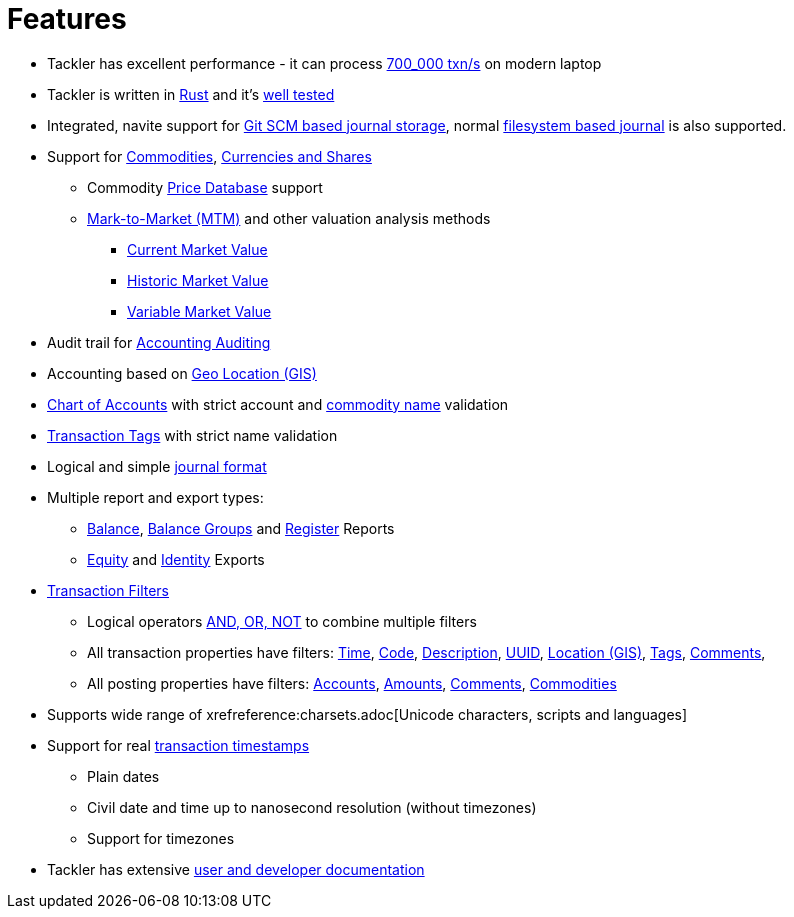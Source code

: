 = Features
:page-date: 2019-03-29 00:00:00 Z
:page-last_modified_at: 2025-04-18 00:00:00 Z

* Tackler has excellent performance - it can process xref:ROOT:features/performance.adoc[700_000 txn/s] on modern laptop

* Tackler is written in link:https://www.rust-lang.org/[Rust] and it's xref:ROOT:features/reliability.adoc[well tested]


* Integrated, navite support for  xref:journal:git-storage.adoc[Git SCM based journal storage], normal xref:journal:fs-storage.adoc[filesystem based journal] is also supported.

* Support for xref:commodities:commodities.adoc[Commodities], xref:commodities:currencies.adoc[Currencies and Shares]
** Commodity xref:journal:pricedb.adoc[Price Database] support
** xref:commodities:price/index.adoc[Mark-to-Market (MTM)] and other valuation analysis methods
*** xref:commodities:price/current-market-value.adoc[Current Market Value]
*** xref:commodities:price/historic-market-value.adoc[Historic Market Value]
*** xref:commodities:price/variable-market-value.adoc[Variable Market Value]

* Audit trail for xref:auditing:index.adoc[Accounting Auditing]

* Accounting based on xref:usage:gis/index.adoc[Geo Location (GIS)]

* xref:reference:accounts-toml.adoc[Chart of Accounts] with strict account and xref:reference:commodities-toml.adoc[commodity name] validation

* xref:reference:tags-toml.adoc[Transaction Tags] with strict name validation

* Logical and simple xref:journal:format.adoc[journal format]

* Multiple report and export types:

** xref:reports:report-balance.adoc[Balance], 
xref:reports:report-balance-group.adoc[Balance Groups] 
and xref:reports:report-register.adoc[Register] Reports

** xref:reports:export-equity.adoc[Equity] and xref:reports:export-identity.adoc[Identity] Exports


* xref:usage:txn-filters.adoc[Transaction Filters]
** Logical operators xref:usage:txn-filters.adoc#logic-ops[AND, OR, NOT] to combine multiple filters
** All transaction properties have filters: xref:usage:txn-filters.adoc#ts-begin[Time],
xref:usage:txn-filters.adoc#txn-code[Code],
xref:usage:txn-filters.adoc#txn-desc[Description],
xref:usage:txn-filters.adoc#txn-uuid[UUID],
xref:usage:txn-filters.adoc#txn-gis[Location (GIS)],
xref:usage:txn-filters.adoc#txn-tags[Tags],
xref:usage:txn-filters.adoc#txn-comments[Comments],
** All posting properties have filters:
xref:usage:txn-filters.adoc#txn-posting-account[Accounts],
xref:usage:txn-filters.adoc#txn-posting-amount[Amounts],
xref:usage:txn-filters.adoc#txn-posting-comment[Comments],
xref:usage:txn-filters.adoc#txn-posting-commodity[Commodities]

* Supports wide range of xrefreference:charsets.adoc[Unicode characters, scripts and languages]

* Support for real xref:journal:format.adoc#timestamps[transaction timestamps]
** Plain dates
** Civil date and time up to nanosecond resolution (without timezones)
** Support for timezones

* Tackler has extensive xref:ROOT:tour-of-tackler.adoc[user and developer documentation]

